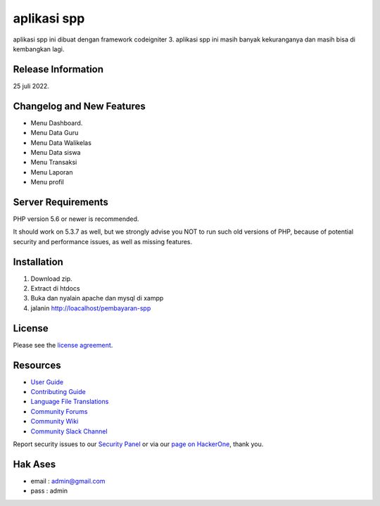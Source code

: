 ###################
aplikasi spp
###################

aplikasi spp ini dibuat dengan framework codeigniter 3. 
aplikasi spp ini masih banyak kekuranganya dan masih bisa di kembangkan lagi.

*******************
Release Information
*******************

25 juli 2022.

**************************
Changelog and New Features
**************************
- Menu Dashboard.
- Menu Data Guru
- Menu Data Walikelas
- Menu Data siswa
- Menu Transaksi
- Menu Laporan
- Menu profil


*******************
Server Requirements
*******************

PHP version 5.6 or newer is recommended.

It should work on 5.3.7 as well, but we strongly advise you NOT to run
such old versions of PHP, because of potential security and performance
issues, as well as missing features.

**************
Installation
**************

1. Download zip.
2. Extract di htdocs
3. Buka dan nyalain apache dan mysql di xampp
4. jalanin http://loacalhost/pembayaran-spp

*******
License
*******

Please see the `license
agreement <https://github.com/bcit-ci/CodeIgniter/blob/develop/user_guide_src/source/license.rst>`_.

*********
Resources
*********

-  `User Guide <https://codeigniter.com/docs>`_
-  `Contributing Guide <https://github.com/bcit-ci/CodeIgniter/blob/develop/contributing.md>`_
-  `Language File Translations <https://github.com/bcit-ci/codeigniter3-translations>`_
-  `Community Forums <http://forum.codeigniter.com/>`_
-  `Community Wiki <https://github.com/bcit-ci/CodeIgniter/wiki>`_
-  `Community Slack Channel <https://codeigniterchat.slack.com>`_

Report security issues to our `Security Panel <mailto:security@codeigniter.com>`_
or via our `page on HackerOne <https://hackerone.com/codeigniter>`_, thank you.

***************
Hak Ases
***************
- email : admin@gmail.com 
- pass  : admin

